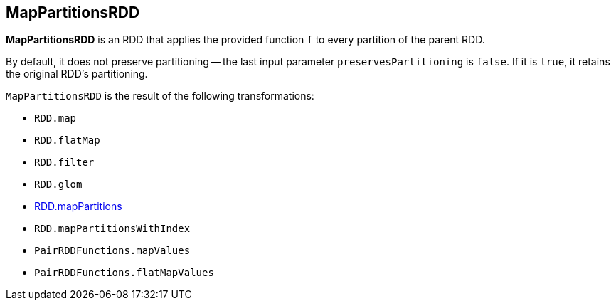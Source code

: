 == MapPartitionsRDD

*MapPartitionsRDD* is an RDD that applies the provided function `f` to every partition of the parent RDD.

By default, it does not preserve partitioning -- the last input parameter `preservesPartitioning` is `false`. If it is `true`, it retains the original RDD's partitioning.

`MapPartitionsRDD` is the result of the following transformations:

* `RDD.map`
* `RDD.flatMap`
* `RDD.filter`
* `RDD.glom`
* link:spark-rdd-operators-mapPartitions.adoc[RDD.mapPartitions]
* `RDD.mapPartitionsWithIndex`
* `PairRDDFunctions.mapValues`
* `PairRDDFunctions.flatMapValues`
